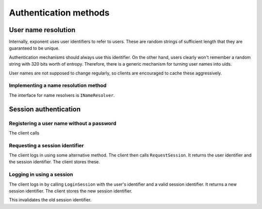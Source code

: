 ========================
 Authentication methods
========================

User name resolution
====================

.. py:module:: exponent.auth.name

Internally, exponent uses user identifiers to refer to users. These
are random strings of sufficient length that they are guaranteed to be
unique.

Authentication mechanisms should always use this identifier. On the
other hand, users clearly won't remember a random string with 320 bits
worth of entropy. Therefore, there is a generic mechanism for turning
user names into uids.

User names are not supposed to change regularly, so clients are
encouraged to cache these aggressively.

Implementing a name resolution method
-------------------------------------

The interface for name resolvers is ``INameResolver``.

.. autointerface:: INameResolver

Session authentication
======================

Registering a user name without a password
-----------------------------------------

The client calls 

Requesting a session identifier
-------------------------------

The client logs in using some alternative method. The client then
calls ``RequestSession``. It returns the user identifier and the
session identifier. The client stores these.

Logging in using a session
--------------------------

The client logs in by calling ``LoginSession`` with the user's
identifier and a valid session identifier. It returns a new session
identifier. The client stores the new session identifier.

This invalidates the old session identifier.
